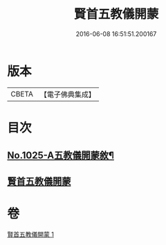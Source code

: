 #+TITLE: 賢首五教儀開蒙 
#+DATE: 2016-06-08 16:51:51.200167

* 版本
 |     CBETA|【電子佛典集成】|

* 目次
** [[file:KR6e0143_001.txt::001-0688c1][No.1025-A五教儀開蒙敘¶]]
** [[file:KR6e0143_001.txt::001-0689a3][賢首五教儀開蒙]]

* 卷
[[file:KR6e0143_001.txt][賢首五教儀開蒙 1]]

